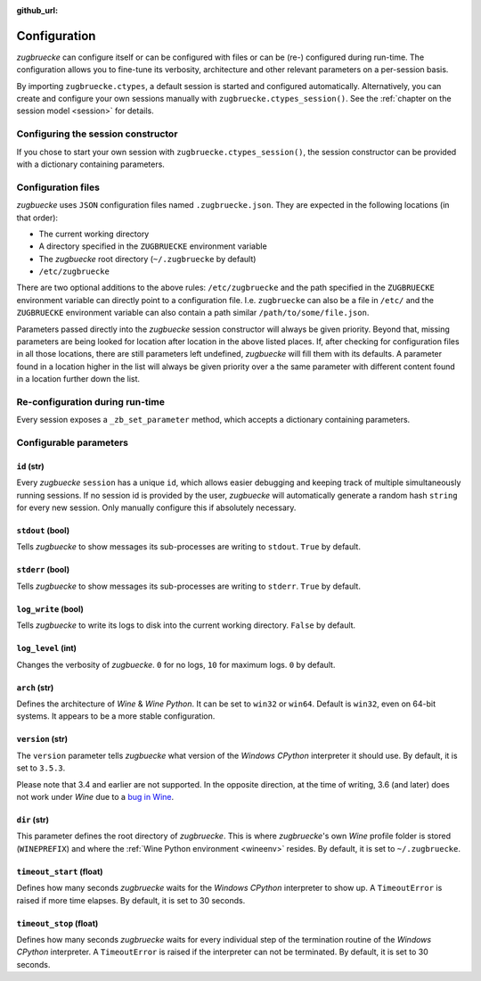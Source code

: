 :github_url:

.. _configuration:

.. index::
	pair: python; version
	triple: python; arch; architecture
	triple: wine; arch; architecture
	triple: log; level; write
	statement: zugbruecke.ctypes._zb_set_parameter
	module: zugbruecke.core.config

Configuration
=============

*zugbruecke* can configure itself or can be configured with files or can be (re-) configured during run-time. The configuration allows you to fine-tune its verbosity, architecture and other relevant parameters on a per-session basis.

By importing ``zugbruecke.ctypes``, a default session is started and configured automatically. Alternatively, you can create and configure your own sessions manually with ``zugbruecke.ctypes_session()``. See the :ref:`chapter on the session model <session>` for details.

.. _configconstructor:

Configuring the session constructor
-----------------------------------

If you chose to start your own session with ``zugbruecke.ctypes_session()``, the session constructor can be provided with a dictionary containing parameters.

Configuration files
-------------------

*zugbuecke* uses ``JSON`` configuration files named ``.zugbruecke.json``. They are expected in the following locations (in that order):

* The current working directory
* A directory specified in the ``ZUGBRUECKE`` environment variable
* The *zugbuecke* root directory (``~/.zugbruecke`` by default)
* ``/etc/zugbruecke``

There are two optional additions to the above rules: ``/etc/zugbruecke`` and the path specified in the ``ZUGBRUECKE`` environment variable can directly point to a configuration file. I.e. ``zugbruecke`` can also be a file in ``/etc/`` and the ``ZUGBRUECKE`` environment variable can also contain a path similar ``/path/to/some/file.json``.

Parameters passed directly into the *zugbuecke* session constructor will always be given priority. Beyond that, missing parameters are being looked for location after location in the above listed places. If, after checking for configuration files in all those locations, there are still parameters left undefined, *zugbuecke* will fill them with its defaults. A parameter found in a location higher in the list will always be given priority over a the same parameter with different content found in a location further down the list.

.. _reconfiguration:

Re-configuration during run-time
--------------------------------

Every session exposes a ``_zb_set_parameter`` method, which accepts a dictionary containing parameters.

.. _configparameter:

Configurable parameters
-----------------------

``id`` (str)
^^^^^^^^^^^^

Every *zugbuecke* ``session`` has a unique ``id``, which allows easier debugging and keeping track of multiple simultaneously running sessions. If no session id is provided by the user, *zugbuecke* will automatically generate a random hash ``string`` for every new session. Only manually configure this if absolutely necessary.

``stdout`` (bool)
^^^^^^^^^^^^^^^^^

Tells *zugbuecke* to show messages its sub-processes are writing to ``stdout``. ``True`` by default.

``stderr`` (bool)
^^^^^^^^^^^^^^^^^

Tells *zugbuecke* to show messages its sub-processes are writing to ``stderr``. ``True`` by default.

``log_write`` (bool)
^^^^^^^^^^^^^^^^^^^^

Tells *zugbuecke* to write its logs to disk into the current working directory. ``False`` by default.

``log_level`` (int)
^^^^^^^^^^^^^^^^^^^

Changes the verbosity of *zugbuecke*. ``0`` for no logs, ``10`` for maximum logs. ``0`` by default.

``arch`` (str)
^^^^^^^^^^^^^^

Defines the architecture of *Wine* & *Wine* *Python*. It can be set to ``win32`` or ``win64``. Default is ``win32``, even on 64-bit systems. It appears to be a more stable configuration.

``version`` (str)
^^^^^^^^^^^^^^^^^

The ``version`` parameter tells *zugbuecke* what version of the *Windows* *CPython* interpreter it should use. By default, it is set to ``3.5.3``.

Please note that 3.4 and earlier are not supported. In the opposite direction, at the time of writing, 3.6 (and later) does not work under *Wine* due to a `bug in Wine`_.

.. _bug in Wine: https://github.com/pleiszenburg/zugbruecke/issues/13

``dir`` (str)
^^^^^^^^^^^^^

This parameter defines the root directory of *zugbruecke*. This is where *zugbruecke*'s own *Wine* profile folder is stored (``WINEPREFIX``) and where the :ref:`Wine Python environment <wineenv>` resides. By default, it is set to ``~/.zugbruecke``.

``timeout_start`` (float)
^^^^^^^^^^^^^^^^^^^^^^^^^

Defines how many seconds *zugbruecke* waits for the *Windows* *CPython* interpreter to show up. A ``TimeoutError`` is raised if more time elapses. By default, it is set to 30 seconds.

``timeout_stop`` (float)
^^^^^^^^^^^^^^^^^^^^^^^^

Defines how many seconds *zugbruecke* waits for every individual step of the termination routine of the *Windows* *CPython* interpreter. A ``TimeoutError`` is raised if the interpreter can not be terminated. By default, it is set to 30 seconds.
